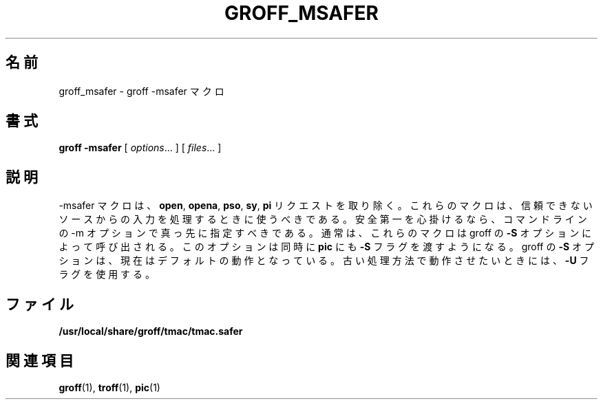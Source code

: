 .ig \"-*- nroff -*-
Copyright (C) 1989-1999 Free Software Foundation, Inc.

Permission is granted to make and distribute verbatim copies of
this manual provided the copyright notice and this permission notice
are preserved on all copies.

Permission is granted to copy and distribute modified versions of this
manual under the conditions for verbatim copying, provided that the
entire resulting derived work is distributed under the terms of a
permission notice identical to this one.

Permission is granted to copy and distribute translations of this
manual into another language, under the above conditions for modified
versions, except that this permission notice may be included in
translations approved by the Free Software Foundation instead of in
the original English.
..
.\"
.\" Japanese Version Copyright (c) 2001 UCHIDA Norihiro all rights reserved.
.\" Translated Sun Apr 14 2001 by UCHIDA Norihiro <KY4N-UCD@asahi-net.or.jp>
.\"
.TH GROFF_MSAFER 7 "6 February 2000" "Groff Version 1.16.1"
.\"O .SH NAME
.\"O groff_msafer \- groff -msafer macros
.SH 名前
groff_msafer \- groff -msafer マクロ
.\"O .SH SYNOPSIS
.SH 書式
.B groff
.B \-msafer
[
.IR options .\|.\|.
]
[
.IR files .\|.\|.
]
.\"O .SH DESCRIPTION
.SH 説明
.\"O The -msafer macros remove the
.\"O .BR open ,
.\"O .BR opena ,
.\"O .BR pso ,
.\"O .BR sy ,
.\"O and
.\"O .B pi
.\"O requests.
-msafer マクロは、
.BR open ,
.BR opena ,
.BR pso ,
.BR sy ,
.B pi
リクエストを取り除く。
.\"O These macros should be used when processing input from
.\"O an untrustworthy source.
これらのマクロは、信頼できないソースからの入力を処理するときに
使うべきである。
.\"O For maximum safety,
.\"O they should be the first -m option on the command-line.
安全第一を心掛けるなら、コマンドラインの -m オプションで
真っ先に指定すべきである。
.\"O Normally they are invoked using the
.\"O .B \-S
.\"O option of groff, which will also pass
.\"O .B pic
.\"O the
.\"O .B \-S
.\"O flag.
通常は、これらのマクロは groff の
.B \-S
オプションによって呼び出される。このオプションは同時に
.B pic
にも
.B \-S
フラグを渡すようになる。
.\"O This is now the default; to get the old behaviour, use the
.\"O .B \-U
.\"O flag.
groff の
.B \-S
オプションは、現在はデフォルトの動作となっている。
古い処理方法で動作させたいときには、
.B \-U
フラグを使用する。
.\"O .SH FILES
.SH ファイル
.B /usr/local/share/groff/tmac/tmac.safer
.\"O .SH "SEE ALSO"
.SH 関連項目
.BR groff (1),
.BR troff (1),
.BR pic (1)
